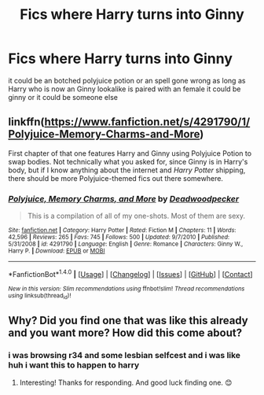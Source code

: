 #+TITLE: Fics where Harry turns into Ginny

* Fics where Harry turns into Ginny
:PROPERTIES:
:Score: 5
:DateUnix: 1505066356.0
:DateShort: 2017-Sep-10
:FlairText: Request
:END:
it could be an botched polyjuice potion or an spell gone wrong as long as Harry who is now an Ginny lookalike is paired with an female it could be ginny or it could be someone else


** linkffn([[https://www.fanfiction.net/s/4291790/1/Polyjuice-Memory-Charms-and-More]])

First chapter of that one features Harry and Ginny using Polyjuice Potion to swap bodies. Not technically what you asked for, since Ginny is in Harry's body, but if I know anything about the internet and /Harry Potter/ shipping, there should be more Polyjuice-themed fics out there somewhere.
:PROPERTIES:
:Author: MolochDhalgren
:Score: 2
:DateUnix: 1505098480.0
:DateShort: 2017-Sep-11
:END:

*** [[http://www.fanfiction.net/s/4291790/1/][*/Polyjuice, Memory Charms, and More/*]] by [[https://www.fanfiction.net/u/386600/Deadwoodpecker][/Deadwoodpecker/]]

#+begin_quote
  This is a compilation of all of my one-shots. Most of them are sexy.
#+end_quote

^{/Site/: [[http://www.fanfiction.net/][fanfiction.net]] *|* /Category/: Harry Potter *|* /Rated/: Fiction M *|* /Chapters/: 11 *|* /Words/: 42,596 *|* /Reviews/: 265 *|* /Favs/: 745 *|* /Follows/: 500 *|* /Updated/: 9/7/2010 *|* /Published/: 5/31/2008 *|* /id/: 4291790 *|* /Language/: English *|* /Genre/: Romance *|* /Characters/: Ginny W., Harry P. *|* /Download/: [[http://www.ff2ebook.com/old/ffn-bot/index.php?id=4291790&source=ff&filetype=epub][EPUB]] or [[http://www.ff2ebook.com/old/ffn-bot/index.php?id=4291790&source=ff&filetype=mobi][MOBI]]}

--------------

*FanfictionBot*^{1.4.0} *|* [[[https://github.com/tusing/reddit-ffn-bot/wiki/Usage][Usage]]] | [[[https://github.com/tusing/reddit-ffn-bot/wiki/Changelog][Changelog]]] | [[[https://github.com/tusing/reddit-ffn-bot/issues/][Issues]]] | [[[https://github.com/tusing/reddit-ffn-bot/][GitHub]]] | [[[https://www.reddit.com/message/compose?to=tusing][Contact]]]

^{/New in this version: Slim recommendations using/ ffnbot!slim! /Thread recommendations using/ linksub(thread_id)!}
:PROPERTIES:
:Author: FanfictionBot
:Score: 1
:DateUnix: 1505098484.0
:DateShort: 2017-Sep-11
:END:


** Why? Did you find one that was like this already and you want more? How did this come about?
:PROPERTIES:
:Author: Sanpan13
:Score: 1
:DateUnix: 1505083093.0
:DateShort: 2017-Sep-11
:END:

*** i was browsing r34 and some lesbian selfcest and i was like huh i want this to happen to harry
:PROPERTIES:
:Score: 3
:DateUnix: 1505118867.0
:DateShort: 2017-Sep-11
:END:

**** Interesting! Thanks for responding. And good luck finding one. 😊
:PROPERTIES:
:Author: Sanpan13
:Score: 2
:DateUnix: 1505152386.0
:DateShort: 2017-Sep-11
:END:

